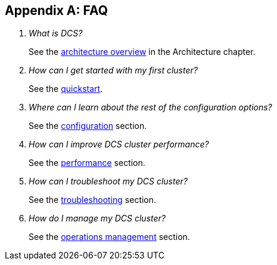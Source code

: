 ////
/**
 *
 * Licensed to the Apache Software Foundation (ASF) under one
 * or more contributor license agreements.  See the NOTICE file
 * distributed with this work for additional information
 * regarding copyright ownership.  The ASF licenses this file
 * to you under the Apache License, Version 2.0 (the
 * "License"); you may not use this file except in compliance
 * with the License.  You may obtain a copy of the License at
 *
 *     http://www.apache.org/licenses/LICENSE-2.0
 *
 * Unless required by applicable law or agreed to in writing, software
 * distributed under the License is distributed on an "AS IS" BASIS,
 * WITHOUT WARRANTIES OR CONDITIONS OF ANY KIND, either express or implied.
 * See the License for the specific language governing permissions and
 * limitations under the License.
 */
////

[appendix]
[[faq]]
== FAQ
:doctype: book
:numbered:
:toc: left
:icons: font
:experimental:

[qanda]
What is DCS?::
See the <<arch-overview,architecture overview>> in the Architecture chapter.
How can I get started with my first cluster?::
See the <<quickstart,quickstart>>.
Where can I learn about the rest of the configuration options?::
See the <<configuration,configuration>> section.
How can I improve DCS cluster performance?::
See the <<performance,performance>> section.
How can I troubleshoot my DCS cluster?::
See the <<troubleshooting,troubleshooting>> section.
How do I manage my DCS cluster?::
See the <<ops-mgt,operations management>> section.
